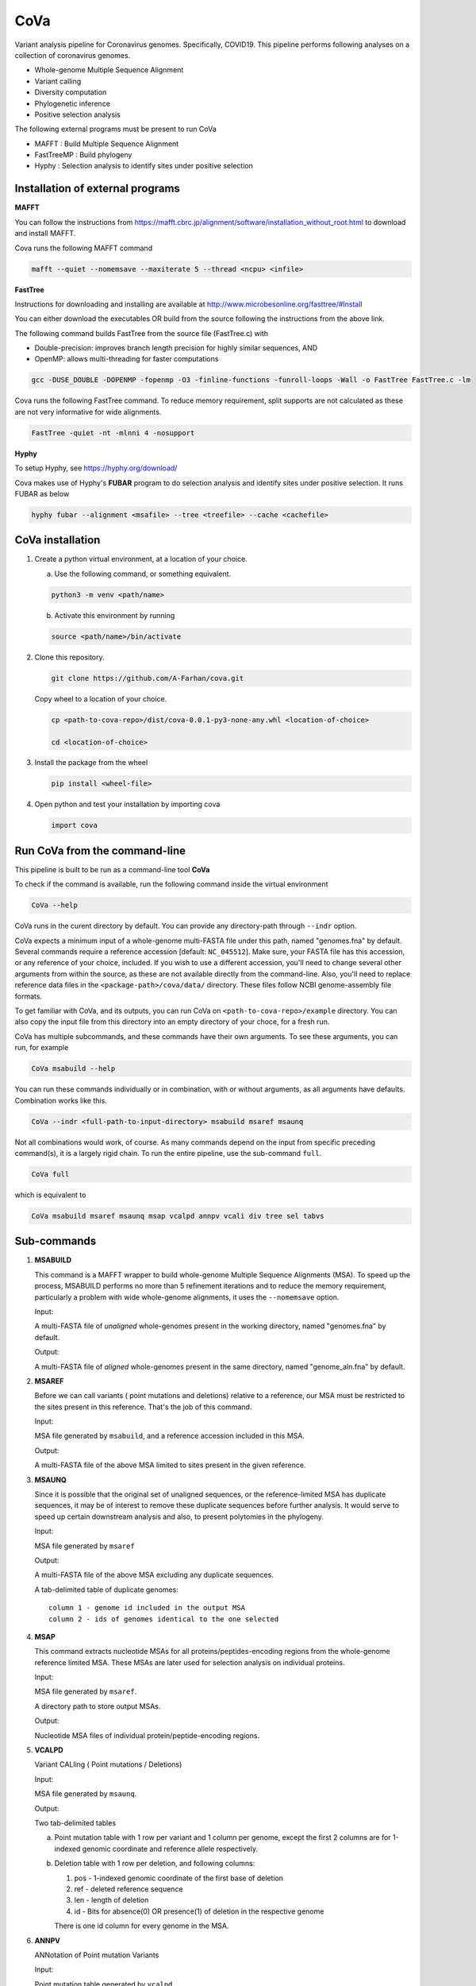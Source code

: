 CoVa
====

Variant analysis pipeline for Coronavirus genomes. Specifically, COVID19.
This pipeline performs following analyses on a collection of coronavirus genomes.
 
* Whole-genome Multiple Sequence Alignment
* Variant calling
* Diversity computation
* Phylogenetic inference
* Positive selection analysis

The following external programs must be present to run CoVa

* MAFFT 		   : Build Multiple Sequence Alignment
* FastTreeMP : Build phylogeny
* Hyphy 		   : Selection analysis to identify sites under positive selection

Installation of external programs
---------------------------------

**MAFFT**

You can follow the instructions from https://mafft.cbrc.jp/alignment/software/installation_without_root.html
to download and install MAFFT. 

Cova runs the following MAFFT command

.. code-block:: bash

   mafft --quiet --nomemsave --maxiterate 5 --thread <ncpu> <infile>
   
**FastTree**

Instructions for downloading and installing are available at 
http://www.microbesonline.org/fasttree/#Install

You can either download the executables OR build from the source following the instructions
from the above link. 

The following command builds FastTree from the source file (FastTree.c) with

* Double-precision: improves branch length precision for highly similar sequences, AND
* OpenMP: allows multi-threading for faster computations 

.. code-block:: bash

   gcc -DUSE_DOUBLE -DOPENMP -fopenmp -O3 -finline-functions -funroll-loops -Wall -o FastTree FastTree.c -lm
   
Cova runs the following FastTree command. To reduce memory requirement, split supports are not calculated as these are not very informative for wide alignments. 

.. code-block:: bash

   FastTree -quiet -nt -mlnni 4 -nosupport
   
**Hyphy**

To setup Hyphy, see https://hyphy.org/download/

Cova makes use of Hyphy's **FUBAR** program to do selection analysis and identify sites under positive selection. It runs FUBAR as below

.. code-block:: bash

   hyphy fubar --alignment <msafile> --tree <treefile> --cache <cachefile>
   
CoVa installation
-----------------

1. Create a python virtual environment, at a location of your choice. 

   a. Use the following command, or something equivalent.
   
   .. code-block:: bash

      python3 -m venv <path/name>
   
   b. Activate this environment by running
   
   .. code-block:: bash

      source <path/name>/bin/activate

2. Clone this repository.

   .. code-block:: bash

      git clone https://github.com/A-Farhan/cova.git
 
   Copy wheel to a location of your choice.
   
   .. code-block:: bash
   
      cp <path-to-cova-repo>/dist/cova-0.0.1-py3-none-any.whl <location-of-choice>
      
      cd <location-of-choice>
 
3. Install the package from the wheel

   .. code-block:: bash
   
      pip install <wheel-file>
      
4. Open python and test your installation by importing cova

   .. code-block:: python
   
      import cova
      
Run CoVa from the command-line
------------------------------

This pipeline is built to be run as a command-line tool **CoVa**

To check if the command is available, run the following command inside the virtual environment

.. code-block:: bash

   CoVa --help
   
CoVa runs in the curent directory by default. You can provide any directory-path through ``--indr`` option. 

CoVa expects a minimum input of a whole-genome multi-FASTA file under this path, named "genomes.fna" by default. Several commands require a reference accession [default: ``NC_045512``]. Make sure, your FASTA file has this accession, or any reference of your choice, included. If you wish to use a different accession, you'll need to change several other arguments from within the source, as these are not available directly from the command-line. Also, you'll need to replace reference data files in the ``<package-path>/cova/data/`` directory. These files follow NCBI genome-assembly file formats. 

To get familiar with CoVa, and its outputs, you can run CoVa on ``<path-to-cova-repo>/example`` directory. You can also copy the input file from this directory into an empty directory of your choce, for a fresh run. 

CoVa has multiple subcommands, and these commands have their own arguments. To see these arguments, you can run, for example 

.. code-block:: bash

   CoVa msabuild --help
   
You can run these commands individually or in combination, with or without arguments, as all arguments have defaults. Combination works like this.

.. code-block:: bash

   CoVa --indr <full-path-to-input-directory> msabuild msaref msaunq
   
Not all combinations would work, of course. As many commands depend on the input from specific preceding command(s), it is a largely rigid chain. To run the entire pipeline, use the sub-command ``full``.

.. code-block:: bash

   CoVa full
   
which is equivalent to 

.. code-block:: bash
   
   CoVa msabuild msaref msaunq msap vcalpd annpv vcali div tree sel tabvs   

Sub-commands
------------

1. **MSABUILD**

   This command is a MAFFT wrapper to build whole-genome Multiple Sequence Alignments (MSA).
   To speed up the process, MSABUILD performs no more than 5 refinement iterations and to reduce the 
   memory requirement, particularly a problem with wide whole-genome alignments, it uses the ``--nomemsave`` option.

   Input:

   A multi-FASTA file of *unaligned* whole-genomes present in the working directory, named "genomes.fna" by default.

   Output:

   A multi-FASTA file of *aligned* whole-genomes present in the same directory, named "genome_aln.fna" by default.

2. **MSAREF**

   Before we can call variants ( point mutations and deletions) relative to a reference, our MSA must be restricted to the sites present in this reference. That's the job of this command.

   Input:

   MSA file generated by ``msabuild``, and a reference accession included in this MSA.

   Output:

   A multi-FASTA file of the above MSA limited to sites present in the given reference.

3. **MSAUNQ**

   Since it is possible that the original set of unaligned sequences, or the reference-limited MSA has duplicate sequences, it may be of interest to remove these duplicate sequences before further analysis. It would serve to speed up certain downstream analysis and also, to present polytomies in the phylogeny. 

   Input:

   MSA file generated by ``msaref``

   Output:

   A multi-FASTA file of the above MSA excluding any duplicate sequences.

   A tab-delimited table of duplicate genomes::

   		column 1 - genome id included in the output MSA
   		column 2 - ids of genomes identical to the one selected 

4. **MSAP**

   This command extracts nucleotide MSAs for all proteins/peptides-encoding regions from the whole-genome reference limited MSA. These MSAs are later used for selection analysis on individual proteins.

   Input:

   MSA file generated by ``msaref``.

   A directory path to store output MSAs.

   Output:

   Nucleotide MSA files of individual protein/peptide-encoding regions.

5. **VCALPD**

   Variant CALling ( Point mutations / Deletions)  

   Input:

   MSA file generated by ``msaunq``.

   Output:

   Two tab-delimited tables

   a. Point mutation table with 1 row per variant and 1 column per genome, except the first 2 columns are for 1-indexed genomic coordinate and reference allele respectively.

   b. Deletion table with 1 row per deletion, and following columns::

      1) pos - 1-indexed genomic coordinate of the first base of deletion

      2) ref - deleted reference sequence

      3) len - length of deletion

      4) id  - Bits for absence(0) OR presence(1) of deletion in the respective genome

      There is one id column for every genome in the MSA. 

6. **ANNPV**

   ANNotation of Point mutation Variants

   Input:

   Point mutation table generated by ``vcalpd``.

   Output:

   A tab-delimited table with following columns::

   1) protein_id - protein's accession in the reference genome

   2) name 		 - common name or abbreviation for the protein

   3) position 	 - 1-indexed genomic position

   4) ref_base   - nucleotide at the above position in the reference

   5) var_base   - a different allele at this position in some genome

   6) old_codon  - codon at this position in the protein-coding sequence of reference

   7) new_codon  - modified codon due to nucleotide substitution in some genome

   8) aa_change  - amino acid change due to this substitution

   9) genomes 	 - comma-separated list of genome ids with this variant

7. **VCALI**

   Variant Calling for Insertions relative to a reference.

   Input:

   MSA file generated by ``msabuild``.

   Output:

   A tab-delimited table with 1 row per insertion and following columns::

   1) pos - 1-indexed genomic position of the reference base in the immediate left of the insertion

   2) ref - the reference base at the above position

   3) id - either the reference base, if no insertion is present, OR an insertion sequence in the
      respective genome

   There is 1 id column for every genome.

9. **DIV**

   This command calculates Nucleotide Diversity for the whole-genome, as well as for all proteins/peptide-encoding regions. Nucleotide Diversity is the average pairwise-difference per base.

   Input:

   whole-genome MSA generated by ``msaref``.

   MSAs of protein/peptide-encoding regions generated by ``msap``.

   Output:

   A tab-delimited table. First row is for the whole-genome and following rows are for other regions.
   First column is the region's name and second column is for its nucleotide diversity.

10. **TREE**

	This command builds whole-genome based phylogeny using FastTree and plots a tree using python ETE3 module.

	Input:

	whole-genome MSA generated by ``msaref``

	Output:

	Output tree generated by FastTree in NEWICK format

	PNG image file for the above tree

11. **SEL**

	This command runs HYPHY FUBAR which perform selection analysis on protein-encoding regions by estimating synonymous and non-synonymous rates. It also identifies putative sites under positive selection. 

	Input:

	MSAs generated by ``msap``

	phylogeny tree generated by ``tree``

	Output:

	output files generated by FUBAR

	A tab-delimited table of *rates* with 1 row per protein and following columns::

	a. protein 	- common name or abbreviation for the protein

	b. exp_subs - expected substitution rate

	c. syn 		- synonymous rate

	d. nonsyn 	- non-synonymous rate

	e. dnds 	- (nonsyn-syn) 

	A tab-delimited table of *sites* with 1 row per site and following columns::

	a. protein 	 - common name or abbreviation for the protein

	b. site 	 - 1-indexed position in the protein

	c. syn 		 - site-specific synonymous rate

	d. nonsyn 	 - site-specific non-synonymous rate

	e. post_prob - posterior probability (nonsyn > syn)

12. **TABVS**

	It may be of interest to characterize each isolate in terms of its unique variants and the variants 
	that it shares with the others, for further analyses. These results are summarized by this command. 
	Also, only non-synonymous variants are considered, in the interest of readability of the output table. 

	Input:

	Point mutation table generated by ``vcalpd``

	Annotated point mutation table generated by ``annpv``

	Output:

	A tab-delimited table with 1 row per genome and with following columns::

	a. genome 	 - genome id 

	b. #variants - total number of variants in the genome

	c. #shared 	 - number of shared non-synonymous variants

	d. #unique   - number of unique non-synonymous variants

	e. shared 	 - comma-separated list of shared variants

	f. unique    - comma-separated list of unique variants




























